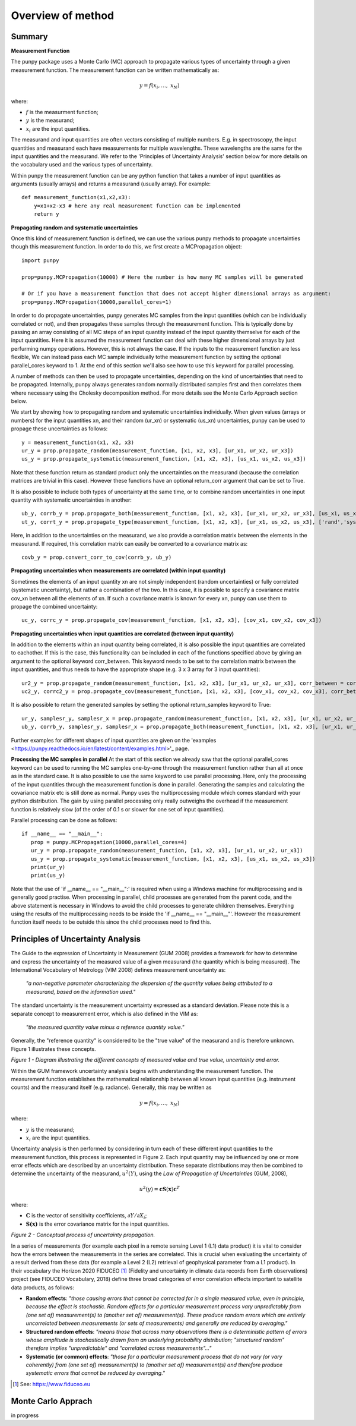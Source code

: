 .. Overview of method
   Author: Pieter De Vis
   Email: pieter.de.vis@npl.co.uk
   Created: 15/04/20

.. _overview_of_method:

Overview of method
======================================

Summary
#########
**Measurement Function**

The punpy package uses a Monte Carlo (MC) approach to propagate various types of uncertainty through a given measurement function. 
The measurement function can be written mathematically as:

.. math:: y = f\left( x_{i},\ldots,\ x_{N} \right)

where:

-  :math:`f` is the measurment function;
-  :math:`y` is the measurand;
-  :math:`x_{i}` are the input quantities.

The measurand and input quantities are often vectors consisting of multiple numbers. E.g. in spectroscopy, the input quantities and measurand each have measurements for multiple wavelengths. These wavelengths are the same for the input quantities and the measurand. We refer to the 'Principles of Uncertainty Analysis' section below for more details on the vocabulary used and the various types of uncertainty.

Within punpy the measurement function can be any python function that takes a number of input quantities as arguments (usually arrays) and returns a measurand (usually array).
For example::

    def measurement_function(x1,x2,x3):
	y=x1+x2-x3 # here any real measurement function can be implemented
        return y

**Propagating random and systematic uncertainties** 
    
Once this kind of measurement function is defined, we can use the various punpy methods to propagate uncertainties though this measurement function. In order to do this, we first create a MCPropagation object::

   import punpy

   prop=punpy.MCPropagation(10000) # Here the number is how many MC samples will be generated

   # Or if you have a measurement function that does not accept higher dimensional arrays as argument:
   prop=punpy.MCPropagation(10000,parallel_cores=1)

In order to do propagate uncertainties, punpy generates MC samples from the input quantities
(which can be individually correlated or not), and then propagates these samples through the
measurement function. This is typically done by passing an array consisting of all MC steps of an
input quantity instead of the input quantity themselve for each of the input quantities. Here it is assumed
the measurement function can deal with these higher dimensional arrays by just perfurming numpy operations.
However, this is not always the case. If the inputs to the measurement function are less flexible,
We can instead pass each MC sample individually tothe measurement function by setting the optional
parallel_cores keyword to 1. At the end of this section we'll also see how to use this keyword for parallel processing.

A number of methods can then be used to propagate uncertainties, depending on the kind of uncertainties that need to be propagated.
Internally, punpy always generates random normally distributed samples first and then correlates
them where necessary using the Cholesky decomposition method. For more details see the Monte
Carlo Approach section below.

We start by showing how to propagating random and systematic uncertainties individually.
When given values (arrays or numbers) for the input quantities xn, and their random (ur_xn) or systematic (us_xn) uncertainties, punpy can be used to propage these uncertainties as follows::

   y = measurement_function(x1, x2, x3)
   ur_y = prop.propagate_random(measurement_function, [x1, x2, x3], [ur_x1, ur_x2, ur_x3])
   us_y = prop.propagate_systematic(measurement_function, [x1, x2, x3], [us_x1, us_x2, us_x3])

Note that these function return as standard product only the uncertainties on the measurand (because the correlation matrices are trivial in this case).
However these functions have an optional return_corr argument that can be set to True. 

It is also possible to include both types of uncertainty at the same time, or to combine random uncertainties in one input quantity with systematic uncertainties in another::

   ub_y, corrb_y = prop.propagate_both(measurement_function, [x1, x2, x3], [ur_x1, ur_x2, ur_x3], [us_x1, us_x2, us_x3])
   ut_y, corrt_y = prop.propagate_type(measurement_function, [x1, x2, x3], [ur_x1, us_x2, us_x3], ['rand','syst','syst'])

Here, in addition to the uncertainties on the measurand, we also provide a correlation matrix between the elements in the measurand.
If required, this correlation matrix can easily be converted to a covariance matrix as::

   covb_y = prop.convert_corr_to_cov(corrb_y, ub_y)


**Propagating uncertainties when measurements are correlated (within input quantity)**

Sometimes the elements of an input quantity xn are not simply independent (random uncertainties) or fully correlated (systematic uncertainty), but rather a combination of the two.
In this case, it is possible to specify a covariance matrix cov_xn between all the elements of xn. If such a covariance matrix is known for every xn, punpy can use them to propage the combined uncertainty::

   uc_y, corrc_y = prop.propagate_cov(measurement_function, [x1, x2, x3], [cov_x1, cov_x2, cov_x3])
   

**Propagating uncertainties when input quantities are correlated (between input quantity)**

In addition to the elements within an input quantity being correlated, it is also possible the input quantities are correlated to eachother.
If this is the case, this functionality can be included in each of the functions specified above by giving an argument to the optional keyword corr_between.
This keyword needs to be set to the correlation matrix between the input quantities, and thus needs to have the appropriate shape (e.g. 3 x 3 array for 3 input quantities)::

   ur2_y = prop.propagate_random(measurement_function, [x1, x2, x3], [ur_x1, ur_x2, ur_x3], corr_between = corr_x1x2x3)
   uc2_y, corrc2_y = prop.propagate_cov(measurement_function, [x1, x2, x3], [cov_x1, cov_x2, cov_x3], corr_between = corr_x1x2x3)


It is also possible to return the generated samples by setting the optional return_samples keyword to True::

   ur_y, samplesr_y, samplesr_x = prop.propagate_random(measurement_function, [x1, x2, x3], [ur_x1, ur_x2, ur_x3], corr_between=corr_x1x2x3, return_samples=True)
   ub_y, corrb_y, samplesr_y, samplesr_x = prop.propagate_both(measurement_function, [x1, x2, x3], [ur_x1, ur_x2, ur_x3], [us_x1, us_x2, us_x3], return_samples=True)

Further examples for different shapes of input quantities are given on the 'examples <https://punpy.readthedocs.io/en/latest/content/examples.html>'_ page.

**Processing the MC samples in parallel**
At the start of this section we already saw that the optional parallel_cores keyword can be used to running the MC
samples one-by-one through the measurement function rather than all at once as in the standard case. It is also possible
to use the same keyword to use parallel processing. Here, only the processing of the input quantities through the measurement
function is done in parallel. Generating the samples and calculating the covariance matrix etc is still done as normal.
Punpy uses the multiprocessing module which comes standard with your python distribution.
The gain by using parallel processing only really outweighs the overhead if the measurement function is relatively slow
(of the order of 0.1 s or slower for one set of input quantities).

Parallel processing can be done as follows::

   if __name__ == "__main__":
      prop = punpy.MCPropagation(10000,parallel_cores=4)
      ur_y = prop.propagate_random(measurement_function, [x1, x2, x3], [ur_x1, ur_x2, ur_x3])
      us_y = prop.propagate_systematic(measurement_function, [x1, x2, x3], [us_x1, us_x2, us_x3])
      print(ur_y)
      print(us_y)

Note that the use of 'if __name__ == "__main__":' is required when using a Windows machine for multiprocessing and is generally good practise.
When processing in parallel, child processes are generated from the parent code, and the above statement is necessary in Windows to avoid the child processes to generate children themselves.
Everything using the results of the multiprocessing needs to be inside the 'if __name__ == "__main__"'.
However the measurement function itself needs to be outside this since the child processes need to find this.

Principles of Uncertainty Analysis
###################################

The Guide to the expression of Uncertainty in Measurement (GUM 2008)
provides a framework for how to determine and express the uncertainty of
the measured value of a given measurand (the quantity which is being
measured). The International Vocabulary of Metrology (VIM 2008) defines
measurement uncertainty as:

   *"a non-negative parameter characterizing the dispersion of the
   quantity values being attributed to a measurand, based on the information used."*

The standard uncertainty is the measurement uncertainty expressed as a
standard deviation. Please note this is a separate concept to
measurement error, which is also defined in the VIM as:

   *"the measured quantity value minus a reference quantity value."*

Generally, the "reference quantity" is considered to be the "true value"
of the measurand and is therefore unknown. Figure 1 illustrates these
concepts.

|image0|

*Figure 1 - Diagram illustrating the different concepts of measured value and true value, uncertainty and error.*
 
Within the GUM framework uncertainty analysis begins with understanding
the measurement function. The measurement function establishes the
mathematical relationship between all known input quantities (e.g.
instrument counts) and the measurand itself (e.g. radiance). Generally,
this may be written as

.. math:: y = f\left( x_{i},\ldots,\ x_{N} \right)

where:

-  :math:`y` is the measurand;

-  :math:`x_{i}` are the input quantities.

Uncertainty analysis is then performed by considering in turn each of
these different input quantities to the measurement function, this
process is represented in Figure 2. Each input quantity may be
influenced by one or more error effects which are described by an
uncertainty distribution. These separate distributions may then be
combined to determine the uncertainty of the measurand,
:math:`u^{2}(Y)`, using the *Law of Propagation of Uncertainties* (GUM,
2008),

.. math:: u^{2}\left( y \right) = \mathbf{\text{cS}}\left( \mathbf{x} \right)\mathbf{c}^{T}

where:

-  :math:`\mathbf{C}` is the vector of sensitivity coefficients,
   :math:`\partial Y/\partial X_{i}`;

-  :math:`\mathbf{S(x)}` is the error covariance matrix for the input
   quantities.

|image1|

*Figure 2 - Conceptual process of uncertainty propagation.*

In a series of measurements (for example each pixel in a remote sensing
Level 1 (L1) data product) it is vital to consider how the errors
between the measurements in the series are correlated. This is crucial
when evaluating the uncertainty of a result derived from these data (for
example a Level 2 (L2) retrieval of geophysical parameter from a L1
product). In their vocabulary the Horizon 2020 FIDUCEO [1]_ (Fidelity
and uncertainty in climate data records from Earth observations) project
(see FIDUCEO Vocabulary, 2018) define three broad categories of error
correlation effects important to satellite data products, as follows:

-  **Random effects**: *"those causing errors that cannot be corrected
   for in a single measured value, even in principle, because the effect
   is stochastic. Random effects for a particular measurement process
   vary unpredictably from (one set of) measurement(s) to (another set
   of) measurement(s). These produce random errors which are entirely
   uncorrelated between measurements (or sets of measurements) and
   generally are reduced by averaging."*


-  **Structured random effects**: *"means those that across many
   observations there is a deterministic pattern of errors whose
   amplitude is stochastically drawn from an underlying probability
   distribution; "structured random" therefore implies "unpredictable"
   and "correlated across measurements"..."*


-  **Systematic (or common) effects**: *"those for a particular
   measurement process that do not vary (or vary coherently) from (one
   set of) measurement(s) to (another set of) measurement(s) and
   therefore produce systematic errors that cannot be reduced by
   averaging."*

.. [1] See: https://www.fiduceo.eu


Monte Carlo Apprach
########################
in progress










.. |image0| image:: ../../images/image1.png
   :width: 3.97506in
   :height: 2.46154in
.. |image1| image:: ../../images/image2.png
   :width: 4.61478in
   :height: 2.66265in
